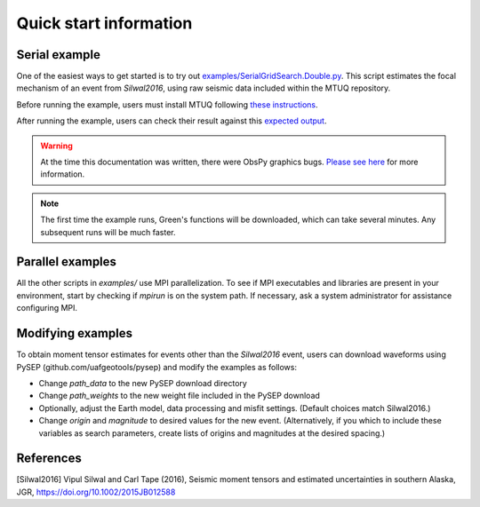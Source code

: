 Quick start information
=======================

Serial example
--------------

One of the easiest ways to get started is to try out `examples/SerialGridSearch.Double.py <https://github.com/uafgeotools/mtuq/blob/master/examples/SerialGridSearch.DoubleCouple.py>`_.  This script estimates the focal mechanism of an event from `Silwal2016`, using raw seismic data included within the MTUQ repository. 

Before running the example, users must install MTUQ following `these instructions <https://uafgeotools.github.io/mtuq/install/index.html>`_.

After running the example, users can check their result against this `expected output <https://github.com/rmodrak/mtbench/blob/master/output/SilwalTape2016/figures_syngine/20090407201255351.png>`_.

.. warning::

  At the time this documentation was written, there were ObsPy graphics bugs.  `Please see here <https://uafgeotools.github.io/mtuq/install/index.html>`_ for more information.

.. note::

  The first time the example runs, Green's functions will be downloaded, which can take several minutes.  Any subsequent runs will be much faster.



Parallel examples
-----------------

All the other scripts in `examples/` use MPI parallelization.  To see if MPI executables and libraries are present in your environment, start by checking if `mpirun` is on the system path.  If necessary, ask a system administrator for assistance configuring MPI.



Modifying examples
------------------

To obtain moment tensor estimates for events other than the `Silwal2016` event, users can download waveforms using PySEP (github.com/uafgeotools/pysep) and modify the examples as follows:

- Change `path_data` to the new PySEP download directory

- Change `path_weights` to the new weight file included in the PySEP download

- Optionally, adjust the Earth model, data processing and misfit settings.  (Default choices match Silwal2016.)

- Change `origin` and `magnitude` to desired values for the new event. (Alternatively, if you which to include these variables as search parameters, create lists of origins and magnitudes at the desired spacing.)



References
----------

[Silwal2016] Vipul Silwal and Carl Tape (2016), Seismic moment tensors and
estimated uncertainties in southern Alaska, JGR, https://doi.org/10.1002/2015JB012588



